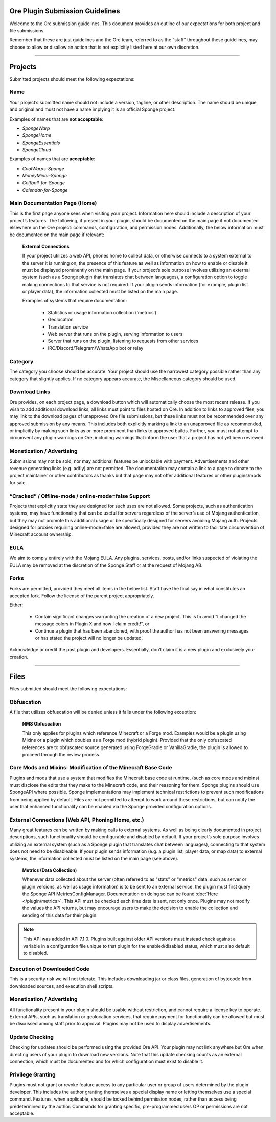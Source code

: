 ================================
Ore Plugin Submission Guidelines
================================

Welcome to the Ore submission guidelines. This document provides an outline of our expectations for both project and
file submissions.

Remember that these are just guidelines and the Ore team, referred to as the “staff” throughout these guidelines, may
choose to allow or disallow an action that is not explicitly listed here at our own discretion. 

--------

========
Projects
========

Submitted projects should meet the following expectations:


Name
~~~~

Your project’s submitted name should not include a version, tagline, or other description. The name should be unique
and original and must not have a name implying it is an official Sponge project.

Examples of names that are **not acceptable**:

- *SpongeWarp*
- *SpongeHome*
- *SpongeEssentials*
- *SpongeCloud*

Examples of names that are **acceptable**:

- *CoolWarps-Sponge*
- *MoneyMiner-Sponge*
- *Golfball-for-Sponge*
- *Calendar-for-Sponge*

Main Documentation Page (Home)
~~~~~~~~~~~~~~~~~~~~~~~~~~~~~~

This is the first page anyone sees when visiting your project. Information here should include a description of your
project’s features. The following, if present in your plugin, should be documented on the main page if not documented
elsewhere on the Ore project: commands, configuration, and permission nodes. Additionally, the below information must
be documented on the main page if relevant:


    **External Connections**

    If your project utilizes a web API, phones home to collect data, or otherwise connects to a system external to
    the server it is running on, the presence of this feature as well as information on how to enable or disable it
    must be displayed prominently on the main page. If your project’s sole purpose involves utilizing an external
    system (such as a Sponge plugin that translates chat between languages), a configuration option to toggle making
    connections to that service is not required. If your plugin sends information (for example, plugin list or
    player data), the information collected must be listed on the main page.

    Examples of systems that require documentation:

     - Statistics or usage information collection (‘metrics’)
     - Geolocation
     - Translation service
     - Web server that runs on the plugin, serving information to users
     - Server that runs on the plugin, listening to requests from other services
     - IRC/Discord/Telegram/WhatsApp bot or relay


Category
~~~~~~~~

The category you choose should be accurate. Your project should use the narrowest category possible rather than any
category that slightly applies. If no category appears accurate, the Miscellaneous category should be used.


Download Links
~~~~~~~~~~~~~~

Ore provides, on each project page, a download button which will automatically choose the most recent release. If you
wish to add additional download links, all links must point to files hosted on Ore. In addition to links to approved
files, you may link to the download pages of unapproved Ore file submissions, but these links must not be recommended
over any approved submission by any means. This includes both explicitly marking a link to an unapproved file as
recommended, or implicitly by making such links as or more prominent than links to approved builds. Further, you must
not attempt to circumvent any plugin warnings on Ore, including warnings that inform the user that a project has not
yet been reviewed.


Monetization / Advertising
~~~~~~~~~~~~~~~~~~~~~~~~~~

Submissions may not be sold, nor may additional features be unlockable with payment. Advertisements and other revenue
generating links (e.g. adfly) are not permitted. The documentation may contain a link to a page to donate to the
project maintainer or other contributors as thanks but that page may not offer additional features or other
plugins/mods for sale. 


“Cracked” / Offline-mode / online-mode=false Support
~~~~~~~~~~~~~~~~~~~~~~~~~~~~~~~~~~~~~~~~~~~~~~~~~~~~

Projects that explicitly state they are designed for such uses are not allowed. Some projects, such as authentication
systems, may have functionality that can be useful for servers regardless of the server’s use of Mojang
authentication, but they may not promote this additional usage or be specifically designed for servers avoiding
Mojang auth. Projects designed for proxies requiring online-mode=false are allowed, provided they are not written to
facilitate circumvention of Minecraft account ownership.


EULA
~~~~

We aim to comply entirely with the Mojang EULA. Any plugins, services, posts, and/or links suspected of violating the
EULA may be removed at the discretion of the Sponge Staff or at the request of Mojang AB.


Forks
~~~~~

Forks are permitted, provided they meet all items in the below list. Staff have the final say in what constitutes an
accepted fork. Follow the license of the parent project appropriately.

Either:

 - Contain significant changes warranting the creation of a new project. This is to avoid “I changed the message
   colors in Plugin X and now I claim credit!”, or
 - Continue a plugin that has been abandoned, with proof the author has not been answering messages or has stated
   the project will no longer be updated.

Acknowledge or credit the past plugin and developers. Essentially, don’t claim it is a new plugin and exclusively
your creation.

--------

=====
Files
=====

Files submitted should meet the following expectations:


Obfuscation
~~~~~~~~~~~

A file that utilizes obfuscation will be denied unless it falls under the following exception:

    **NMS Obfuscation**

    This only applies for plugins which reference Minecraft or a Forge mod. Examples would be a plugin using Mixins or
    a plugin which doubles as a Forge mod (hybrid plugin). Provided that the only obfuscated references are to
    obfuscated source generated using ForgeGradle or VanillaGradle, the plugin is allowed to proceed through the
    review process.


Core Mods and Mixins: Modification of the Minecraft Base Code
~~~~~~~~~~~~~~~~~~~~~~~~~~~~~~~~~~~~~~~~~~~~~~~~~~~~~~~~~~~~~

Plugins and mods that use a system that modifies the Minecraft base code at runtime, (such as core mods and mixins)
must disclose the edits that they make to the Minecraft code, and their reasoning for them. Sponge plugins should use
SpongeAPI where possible. Sponge implementations may implement technical restrictions to prevent such modifications
from being applied by default. Files are not permitted to attempt to work around these restrictions, but can notify
the user that enhanced functionality can be enabled via the Sponge provided configuration options.


External Connections (Web API, Phoning Home, etc.)
~~~~~~~~~~~~~~~~~~~~~~~~~~~~~~~~~~~~~~~~~~~~~~~~~~

Many great features can be written by making calls to external systems. As well as being clearly documented in
project descriptions, such functionality should be configurable and disabled by default. If your project’s sole
purpose involves utilizing an external system (such as a Sponge plugin that translates chat between languages),
connecting to that system does not need to be disableable. If your plugin sends information (e.g. a plugin list,
player data, or map data) to external systems, the information collected must be listed on the main page (see above).

    **Metrics (Data Collection)**

    Whenever data collected about the server (often referred to as "stats" or "metrics" data, such as server or
    plugin versions, as well as usage information) is to be sent to an external service, the plugin must first query
    the Sponge API MetricsConfigManager. Documentation on doing so can be found :doc:`Here </plugin/metrics>`.
    This API must be checked each time data is sent, not only once. Plugins may not modify the values the API
    returns, but may encourage users to make the decision to enable the collection and sending of this data for their
    plugin.
    
.. note::

    This API was added in API 7.1.0. Plugins built against older API versions must instead check against a variable in
    a configuration file unique to that plugin for the enabled/disabled status, which must also default to disabled.


Execution of Downloaded Code
~~~~~~~~~~~~~~~~~~~~~~~~~~~~

This is a security risk we will not tolerate. This includes downloading jar or class files, generation of bytecode
from downloaded sources, and execution shell scripts.


Monetization / Advertising
~~~~~~~~~~~~~~~~~~~~~~~~~~

All functionality present in your plugin should be usable without restriction, and cannot require a license key to
operate. External APIs, such as translation or geolocation services, that require payment for functionality can be
allowed but must be discussed among staff prior to approval. Plugins may not be used to display advertisements.


Update Checking
~~~~~~~~~~~~~~~

Checking for updates should be performed using the provided Ore API. Your plugin may not link anywhere but Ore
when directing users of your plugin to download new versions. Note that this update checking counts as an external
connection, which must be documented and for which configuration must exist to disable it.

Privilege Granting
~~~~~~~~~~~~~~~~~~

Plugins must not grant or revoke feature access to any particular user or group of users determined by the plugin
developer. This includes the author granting themselves a special display name or letting themselves use a special
command. Features, when applicable, should be locked behind permission nodes, rather than access being predetermined
by the author. Commands for granting specific, pre-programmed users OP or permissions are not acceptable.
